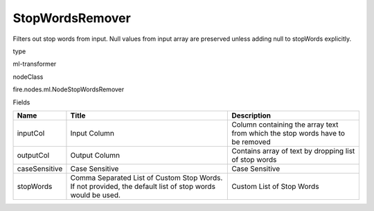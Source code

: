 
StopWordsRemover
^^^^^^ 

Filters out stop words from input. Null values from input array are preserved unless adding null to stopWords explicitly.

type

ml-transformer

nodeClass

fire.nodes.ml.NodeStopWordsRemover

Fields

+---------------+-----------------------------------------------------------------------------------------------------------+-------------------------------------------------------------------------------+
| Name          | Title                                                                                                     | Description                                                                   |
+===============+===========================================================================================================+===============================================================================+
| inputCol      | Input Column                                                                                              | Column containing the array text from which the stop words have to be removed |
+---------------+-----------------------------------------------------------------------------------------------------------+-------------------------------------------------------------------------------+
| outputCol     | Output Column                                                                                             | Contains array of text by dropping list of stop words                         |
+---------------+-----------------------------------------------------------------------------------------------------------+-------------------------------------------------------------------------------+
| caseSensitive | Case Sensitive                                                                                            | Case Sensitive                                                                |
+---------------+-----------------------------------------------------------------------------------------------------------+-------------------------------------------------------------------------------+
| stopWords     | Comma Separated List of Custom Stop Words. If not provided, the default list of stop words would be used. | Custom List of Stop Words                                                     |
+---------------+-----------------------------------------------------------------------------------------------------------+-------------------------------------------------------------------------------+